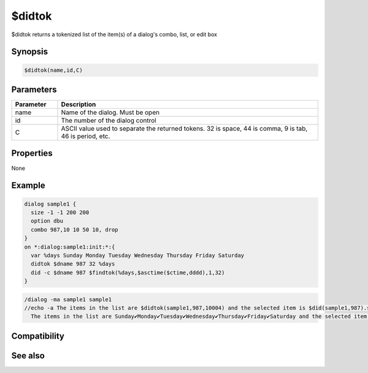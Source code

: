 $didtok
=======

$didtok returns a tokenized list of the item(s) of a dialog's combo, list, or edit box

Synopsis
--------

.. code:: text

    $didtok(name,id,C)

Parameters
----------

.. list-table::
    :widths: 15 85
    :header-rows: 1

    * - Parameter
      - Description
    * - name
      - Name of the dialog. Must be open
    * - id
      - The number of the dialog control
    * - C
      - ASCII value used to separate the returned tokens. 32 is space, 44 is comma, 9 is tab, 46 is period, etc.
      
Properties
----------

None

Example
-------

.. code:: text

    dialog sample1 {
      size -1 -1 200 200
      option dbu
      combo 987,10 10 50 10, drop
    }
    on *:dialog:sample1:init:*:{
      var %days Sunday Monday Tuesday Wednesday Thursday Friday Saturday
      didtok $dname 987 32 %days
      did -c $dname 987 $findtok(%days,$asctime($ctime,dddd),1,32)
    }

.. code:: text

    /dialog -ma sample1 sample1
    //echo -a The items in the list are $didtok(sample1,987,10004) and the selected item is $did(sample1,987).seltext
      The items in the list are Sunday✔Monday✔Tuesday✔Wednesday✔Thursday✔Friday✔Saturday and the selected item is Monday

Compatibility
-------------

.. compatibility:: 5.7

See also
--------

.. hlist::
    :columns: 4

    * :doc:`/dialog </commands/dialog>`
    * :doc:`/did </commands/did>`
    * :doc:`$did </identifiers/did>`
    * :doc:`/didtok </commands/didtok>`

